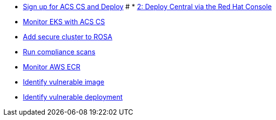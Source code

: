 * xref:module-01.adoc[Sign up for ACS CS and Deploy]
# * xref:module-02.adoc[2: Deploy Central via the Red Hat Console]
* xref:module-03.adoc[Monitor EKS with ACS CS]
* xref:module-04.adoc[Add secure cluster to ROSA]
* xref:module-05.adoc[Run compliance scans]
* xref:module-06.adoc[Monitor AWS ECR]
* xref:module-07.adoc[Identify vulnerable image]
* xref:module-08.adoc[Identify vulnerable deployment]
